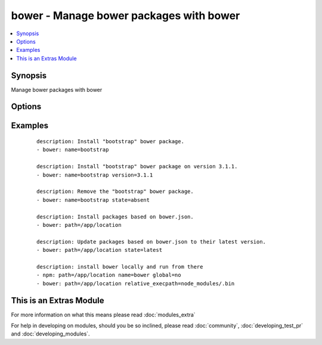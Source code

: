 .. _bower:


bower - Manage bower packages with bower
++++++++++++++++++++++++++++++++++++++++

.. versionadded:: 1.9


.. contents::
   :local:
   :depth: 1


Synopsis
--------

Manage bower packages with bower




Options
-------

.. raw:: html

    <table border=1 cellpadding=4>
    <tr>
    <th class="head">parameter</th>
    <th class="head">required</th>
    <th class="head">default</th>
    <th class="head">choices</th>
    <th class="head">comments</th>
    </tr>
            <tr>
    <td>name<br/><div style="font-size: small;"></div></td>
    <td>no</td>
    <td></td>
        <td><ul></ul></td>
        <td><div>The name of a bower package to install</div></td></tr>
            <tr>
    <td>offline<br/><div style="font-size: small;"></div></td>
    <td>no</td>
    <td></td>
        <td><ul><li>yes</li><li>no</li></ul></td>
        <td><div>Install packages from local cache, if the packages were installed before</div></td></tr>
            <tr>
    <td>path<br/><div style="font-size: small;"></div></td>
    <td>yes</td>
    <td></td>
        <td><ul></ul></td>
        <td><div>The base path where to install the bower packages</div></td></tr>
            <tr>
    <td>production<br/><div style="font-size: small;"> (added in 2.0)</div></td>
    <td>no</td>
    <td></td>
        <td><ul><li>yes</li><li>no</li></ul></td>
        <td><div>Install with --production flag</div></td></tr>
            <tr>
    <td>relative_execpath<br/><div style="font-size: small;"> (added in 2.1)</div></td>
    <td>no</td>
    <td></td>
        <td><ul></ul></td>
        <td><div>Relative path to bower executable from install path</div></td></tr>
            <tr>
    <td>state<br/><div style="font-size: small;"></div></td>
    <td>no</td>
    <td>present</td>
        <td><ul><li>present</li><li>absent</li><li>latest</li></ul></td>
        <td><div>The state of the bower package</div></td></tr>
            <tr>
    <td>version<br/><div style="font-size: small;"></div></td>
    <td>no</td>
    <td></td>
        <td><ul></ul></td>
        <td><div>The version to be installed</div></td></tr>
        </table>
    </br>



Examples
--------

 ::

    description: Install "bootstrap" bower package.
    - bower: name=bootstrap
    
    description: Install "bootstrap" bower package on version 3.1.1.
    - bower: name=bootstrap version=3.1.1
    
    description: Remove the "bootstrap" bower package.
    - bower: name=bootstrap state=absent
    
    description: Install packages based on bower.json.
    - bower: path=/app/location
    
    description: Update packages based on bower.json to their latest version.
    - bower: path=/app/location state=latest
    
    description: install bower locally and run from there
    - npm: path=/app/location name=bower global=no
    - bower: path=/app/location relative_execpath=node_modules/.bin




    
This is an Extras Module
------------------------

For more information on what this means please read :doc:`modules_extra`

    
For help in developing on modules, should you be so inclined, please read :doc:`community`, :doc:`developing_test_pr` and :doc:`developing_modules`.

